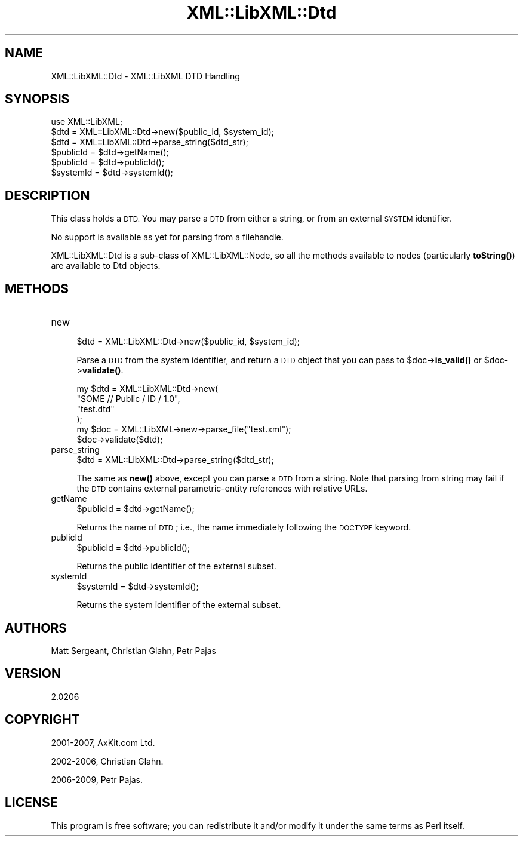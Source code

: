 .\" Automatically generated by Pod::Man 4.14 (Pod::Simple 3.40)
.\"
.\" Standard preamble:
.\" ========================================================================
.de Sp \" Vertical space (when we can't use .PP)
.if t .sp .5v
.if n .sp
..
.de Vb \" Begin verbatim text
.ft CW
.nf
.ne \\$1
..
.de Ve \" End verbatim text
.ft R
.fi
..
.\" Set up some character translations and predefined strings.  \*(-- will
.\" give an unbreakable dash, \*(PI will give pi, \*(L" will give a left
.\" double quote, and \*(R" will give a right double quote.  \*(C+ will
.\" give a nicer C++.  Capital omega is used to do unbreakable dashes and
.\" therefore won't be available.  \*(C` and \*(C' expand to `' in nroff,
.\" nothing in troff, for use with C<>.
.tr \(*W-
.ds C+ C\v'-.1v'\h'-1p'\s-2+\h'-1p'+\s0\v'.1v'\h'-1p'
.ie n \{\
.    ds -- \(*W-
.    ds PI pi
.    if (\n(.H=4u)&(1m=24u) .ds -- \(*W\h'-12u'\(*W\h'-12u'-\" diablo 10 pitch
.    if (\n(.H=4u)&(1m=20u) .ds -- \(*W\h'-12u'\(*W\h'-8u'-\"  diablo 12 pitch
.    ds L" ""
.    ds R" ""
.    ds C` ""
.    ds C' ""
'br\}
.el\{\
.    ds -- \|\(em\|
.    ds PI \(*p
.    ds L" ``
.    ds R" ''
.    ds C`
.    ds C'
'br\}
.\"
.\" Escape single quotes in literal strings from groff's Unicode transform.
.ie \n(.g .ds Aq \(aq
.el       .ds Aq '
.\"
.\" If the F register is >0, we'll generate index entries on stderr for
.\" titles (.TH), headers (.SH), subsections (.SS), items (.Ip), and index
.\" entries marked with X<> in POD.  Of course, you'll have to process the
.\" output yourself in some meaningful fashion.
.\"
.\" Avoid warning from groff about undefined register 'F'.
.de IX
..
.nr rF 0
.if \n(.g .if rF .nr rF 1
.if (\n(rF:(\n(.g==0)) \{\
.    if \nF \{\
.        de IX
.        tm Index:\\$1\t\\n%\t"\\$2"
..
.        if !\nF==2 \{\
.            nr % 0
.            nr F 2
.        \}
.    \}
.\}
.rr rF
.\" ========================================================================
.\"
.IX Title "XML::LibXML::Dtd 3"
.TH XML::LibXML::Dtd 3 "2020-09-15" "perl v5.32.0" "User Contributed Perl Documentation"
.\" For nroff, turn off justification.  Always turn off hyphenation; it makes
.\" way too many mistakes in technical documents.
.if n .ad l
.nh
.SH "NAME"
XML::LibXML::Dtd \- XML::LibXML DTD Handling
.SH "SYNOPSIS"
.IX Header "SYNOPSIS"
.Vb 1
\&  use XML::LibXML;
\&
\&  $dtd = XML::LibXML::Dtd\->new($public_id, $system_id);
\&  $dtd = XML::LibXML::Dtd\->parse_string($dtd_str);
\&  $publicId = $dtd\->getName();
\&  $publicId = $dtd\->publicId();
\&  $systemId = $dtd\->systemId();
.Ve
.SH "DESCRIPTION"
.IX Header "DESCRIPTION"
This class holds a \s-1DTD.\s0 You may parse a \s-1DTD\s0 from either a string, or from an
external \s-1SYSTEM\s0 identifier.
.PP
No support is available as yet for parsing from a filehandle.
.PP
XML::LibXML::Dtd is a sub-class of XML::LibXML::Node, so all the methods available to nodes (particularly \fBtoString()\fR) are available
to Dtd objects.
.SH "METHODS"
.IX Header "METHODS"
.IP "new" 4
.IX Item "new"
.Vb 1
\&  $dtd = XML::LibXML::Dtd\->new($public_id, $system_id);
.Ve
.Sp
Parse a \s-1DTD\s0 from the system identifier, and return a \s-1DTD\s0 object that you can
pass to \f(CW$doc\fR\->\fBis_valid()\fR or \f(CW$doc\fR\->\fBvalidate()\fR.
.Sp
.Vb 6
\&  my $dtd = XML::LibXML::Dtd\->new(
\&                        "SOME // Public / ID / 1.0",
\&                        "test.dtd"
\&                                  );
\&   my $doc = XML::LibXML\->new\->parse_file("test.xml");
\&   $doc\->validate($dtd);
.Ve
.IP "parse_string" 4
.IX Item "parse_string"
.Vb 1
\&  $dtd = XML::LibXML::Dtd\->parse_string($dtd_str);
.Ve
.Sp
The same as \fBnew()\fR above, except you can parse a \s-1DTD\s0 from a string. Note that
parsing from string may fail if the \s-1DTD\s0 contains external parametric-entity
references with relative URLs.
.IP "getName" 4
.IX Item "getName"
.Vb 1
\&  $publicId = $dtd\->getName();
.Ve
.Sp
Returns the name of \s-1DTD\s0; i.e., the name immediately following the \s-1DOCTYPE\s0
keyword.
.IP "publicId" 4
.IX Item "publicId"
.Vb 1
\&  $publicId = $dtd\->publicId();
.Ve
.Sp
Returns the public identifier of the external subset.
.IP "systemId" 4
.IX Item "systemId"
.Vb 1
\&  $systemId = $dtd\->systemId();
.Ve
.Sp
Returns the system identifier of the external subset.
.SH "AUTHORS"
.IX Header "AUTHORS"
Matt Sergeant,
Christian Glahn,
Petr Pajas
.SH "VERSION"
.IX Header "VERSION"
2.0206
.SH "COPYRIGHT"
.IX Header "COPYRIGHT"
2001\-2007, AxKit.com Ltd.
.PP
2002\-2006, Christian Glahn.
.PP
2006\-2009, Petr Pajas.
.SH "LICENSE"
.IX Header "LICENSE"
This program is free software; you can redistribute it and/or modify it under
the same terms as Perl itself.

